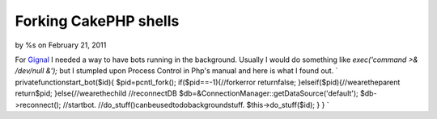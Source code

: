 Forking CakePHP shells
======================

by %s on February 21, 2011

For `Gignal`_ I needed a way to have bots running in the background.
Usually I would do something like `exec('command >& /dev/null &');`
but I stumpled upon Process Control in Php's manual and here is what I
found out.
`
privatefunctionstart_bot($id){
$pid=pcntl_fork();
if($pid==-1){//forkerror
returnfalse;
}elseif($pid){//wearetheparent
return$pid;
}else{//wearethechild
//reconnectDB
$db=&ConnectionManager::getDataSource('default');
$db->reconnect();
//startbot.
//do_stuff()canbeusedtodobackgroundstuff.
$this->do_stuff($id);
}
}
`

.. _Gignal: http://gignal.com/
.. meta::
    :title: Forking CakePHP shells
    :description: CakePHP Article related to fork,bot,Tutorials
    :keywords: fork,bot,Tutorials
    :copyright: Copyright 2011 
    :category: tutorials

